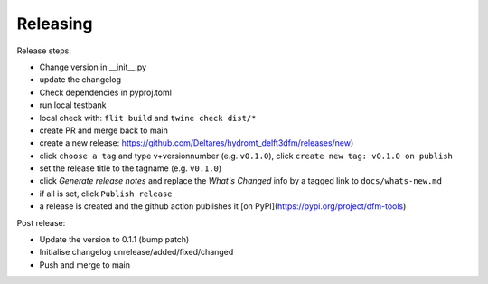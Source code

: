 .. _dev_release:

Releasing
=========

Release steps:

* Change version in __init__.py
* update the changelog
* Check dependencies in pyproj.toml
* run local testbank
* local check with: ``flit build`` and ``twine check dist/*``
* create PR and merge back to main
* create a new release: https://github.com/Deltares/hydromt_delft3dfm/releases/new)
* click ``choose a tag`` and type v+versionnumber (e.g. ``v0.1.0``), click ``create new tag: v0.1.0 on publish``
* set the release title to the tagname (e.g. ``v0.1.0``)
* click `Generate release notes` and replace the `What's Changed` info by a tagged link to ``docs/whats-new.md``
* if all is set, click ``Publish release``
* a release is created and the github action publishes it [on PyPI](https://pypi.org/project/dfm-tools)

Post release:

* Update the version to 0.1.1 (bump patch)
* Initialise changelog unrelease/added/fixed/changed
* Push and merge to main
